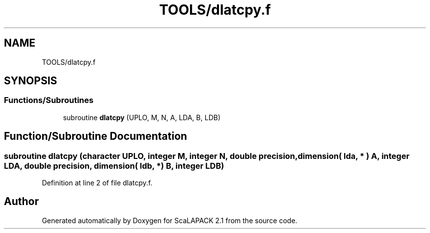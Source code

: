 .TH "TOOLS/dlatcpy.f" 3 "Sat Nov 16 2019" "Version 2.1" "ScaLAPACK 2.1" \" -*- nroff -*-
.ad l
.nh
.SH NAME
TOOLS/dlatcpy.f
.SH SYNOPSIS
.br
.PP
.SS "Functions/Subroutines"

.in +1c
.ti -1c
.RI "subroutine \fBdlatcpy\fP (UPLO, M, N, A, LDA, B, LDB)"
.br
.in -1c
.SH "Function/Subroutine Documentation"
.PP 
.SS "subroutine dlatcpy (character UPLO, integer M, integer N, double precision, dimension( lda, * ) A, integer LDA, double precision, dimension( ldb, * ) B, integer LDB)"

.PP
Definition at line 2 of file dlatcpy\&.f\&.
.SH "Author"
.PP 
Generated automatically by Doxygen for ScaLAPACK 2\&.1 from the source code\&.
